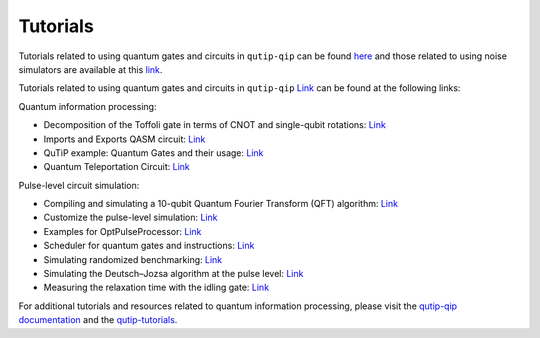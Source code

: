 .. _tutorials:

************
Tutorials
************

Tutorials related to using quantum gates and circuits in ``qutip-qip`` can be
found `here <https://nbviewer.org/urls/qutip.org/qutip-tutorials/tutorials-v4/quantum-circuits/qip-toffoli-cnot.ipynb>`_ and
those related to using noise simulators are available at this
`link <https://qutip.org/qutip-tutorials/#quantum-information-processing>`_.


Tutorials related to using quantum gates and circuits in ``qutip-qip`` `Link <https://github.com/qutip/qutip-qip>`_ can be found at the following links:

Quantum information processing:

- Decomposition of the Toffoli gate in terms of CNOT and single-qubit rotations: `Link <https://nbviewer.org/urls/qutip.org/qutip-tutorials/tutorials-v4/quantum-circuits/qip-toffoli-cnot.ipynb>`_

- Imports and Exports QASM circuit: `Link <https://nbviewer.org/urls/qutip.org/qutip-tutorials/tutorials-v4/quantum-circuits/qasm.ipynb>`_

- QuTiP example: Quantum Gates and their usage: `Link <https://nbviewer.org/urls/qutip.org/qutip-tutorials/tutorials-v4/quantum-circuits/quantum-gates.ipynb>`_

- Quantum Teleportation Circuit: `Link <https://nbviewer.org/urls/qutip.org/qutip-tutorials/tutorials-v4/quantum-circuits/teleportation.ipynb>`_

Pulse-level circuit simulation:

- Compiling and simulating a 10-qubit Quantum Fourier Transform (QFT) algorithm: `Link <https://nbviewer.org/urls/qutip.org/qutip-tutorials/tutorials-v4/pulse-level-circuit-simulation/qip-10-qubit-QFT-algorithm.ipynb>`_

- Customize the pulse-level simulation: `Link <https://nbviewer.org/urls/qutip.org/qutip-tutorials/tutorials-v4/pulse-level-circuit-simulation/qip-customize-device.ipynb>`_

- Examples for OptPulseProcessor: `Link <https://nbviewer.org/urls/qutip.org/qutip-tutorials/tutorials-v4/pulse-level-circuit-simulation/qip-optpulseprocessor.ipynb>`_

- Scheduler for quantum gates and instructions: `Link <https://nbviewer.org/urls/qutip.org/qutip-tutorials/tutorials-v4/pulse-level-circuit-simulation/qip-scheduler.ipynb>`_

- Simulating randomized benchmarking: `Link <https://nbviewer.org/urls/qutip.org/qutip-tutorials/tutorials-v4/pulse-level-circuit-simulation/qip-randomized-benchmarking.ipynb>`_

- Simulating the Deutsch–Jozsa algorithm at the pulse level: `Link <https://nbviewer.org/urls/qutip.org/qutip-tutorials/tutorials-v4/pulse-level-circuit-simulation/qip-processor-DJ-algorithm.ipynb>`_

- Measuring the relaxation time with the idling gate: `Link <https://nbviewer.org/urls/qutip.org/qutip-tutorials/tutorials-v4/pulse-level-circuit-simulation/qip-relaxation-measurement-with-the-idling-gate.ipynb>`_

For additional tutorials and resources related to quantum information processing, please visit the `qutip-qip documentation <https://qutip-qip.readthedocs.io/en/stable/>`_ and the `qutip-tutorials <https://qutip.org/qutip-tutorials/#quantum-information-processing>`_.
